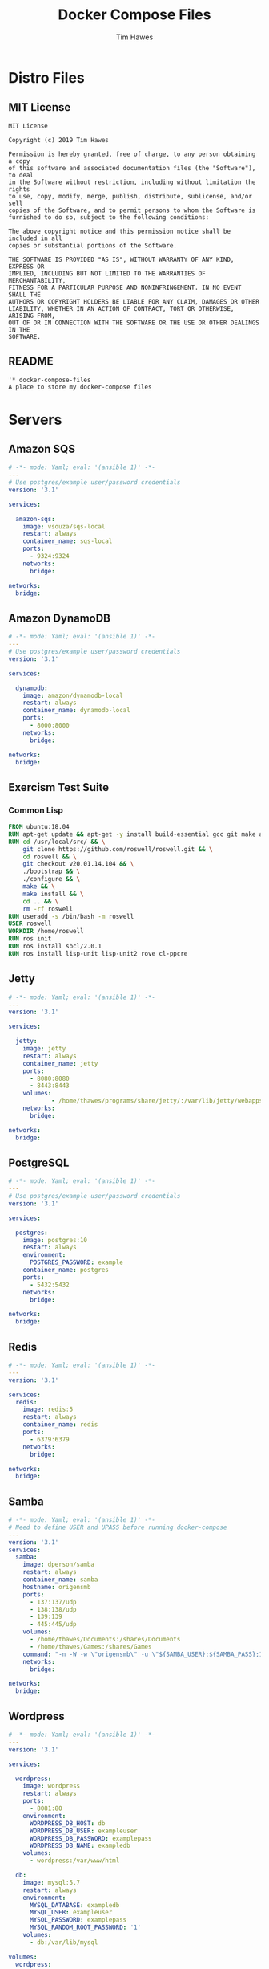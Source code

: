 #+TITLE: Docker Compose Files
#+author: Tim Hawes
#+property: header-args :tangle yes :mkdirp yes

* Distro Files
** MIT License
#+BEGIN_SRC fundamental :tangle LICENSE
MIT License

Copyright (c) 2019 Tim Hawes

Permission is hereby granted, free of charge, to any person obtaining a copy
of this software and associated documentation files (the "Software"), to deal
in the Software without restriction, including without limitation the rights
to use, copy, modify, merge, publish, distribute, sublicense, and/or sell
copies of the Software, and to permit persons to whom the Software is
furnished to do so, subject to the following conditions:

The above copyright notice and this permission notice shall be included in all
copies or substantial portions of the Software.

THE SOFTWARE IS PROVIDED "AS IS", WITHOUT WARRANTY OF ANY KIND, EXPRESS OR
IMPLIED, INCLUDING BUT NOT LIMITED TO THE WARRANTIES OF MERCHANTABILITY,
FITNESS FOR A PARTICULAR PURPOSE AND NONINFRINGEMENT. IN NO EVENT SHALL THE
AUTHORS OR COPYRIGHT HOLDERS BE LIABLE FOR ANY CLAIM, DAMAGES OR OTHER
LIABILITY, WHETHER IN AN ACTION OF CONTRACT, TORT OR OTHERWISE, ARISING FROM,
OUT OF OR IN CONNECTION WITH THE SOFTWARE OR THE USE OR OTHER DEALINGS IN THE
SOFTWARE.
#+END_SRC
** README
#+BEGIN_SRC org :tangle README.org
'* docker-compose-files
A place to store my docker-compose files
#+END_SRC

* Servers
** Amazon SQS
#+BEGIN_SRC yaml :tangle output/amazon-sqs.yml
# -*- mode: Yaml; eval: '(ansible 1)' -*-
---
# Use postgres/example user/password credentials
version: '3.1'

services:

  amazon-sqs:
    image: vsouza/sqs-local
    restart: always
    container_name: sqs-local
    ports:
      - 9324:9324
    networks:
      bridge:

networks:
  bridge:

#+END_SRC
** Amazon DynamoDB
#+BEGIN_SRC yaml :tangle output/dynamodb.yml
# -*- mode: Yaml; eval: '(ansible 1)' -*-
---
# Use postgres/example user/password credentials
version: '3.1'

services:

  dynamodb:
    image: amazon/dynamodb-local
    restart: always
    container_name: dynamodb-local
    ports:
      - 8000:8000
    networks:
      bridge:

networks:
  bridge:

#+END_SRC
** Exercism Test Suite
*** Common Lisp
#+BEGIN_SRC Dockerfile :tangle output/dockerfiles/exercism/common-lisp/Dockerfile
FROM ubuntu:18.04
RUN apt-get update && apt-get -y install build-essential gcc git make autoconf automake libcurl4-openssl-dev libz-dev
RUN cd /usr/local/src/ && \
    git clone https://github.com/roswell/roswell.git && \
    cd roswell && \
    git checkout v20.01.14.104 && \
    ./bootstrap && \
    ./configure && \
    make && \
    make install && \
    cd .. && \
    rm -rf roswell
RUN useradd -s /bin/bash -m roswell
USER roswell
WORKDIR /home/roswell
RUN ros init
RUN ros install sbcl/2.0.1
RUN ros install lisp-unit lisp-unit2 rove cl-ppcre

#+END_SRC
** Jetty
#+BEGIN_SRC yaml :tangle output/jetty.yml
# -*- mode: Yaml; eval: '(ansible 1)' -*-
---
version: '3.1'

services:

  jetty:
    image: jetty
    restart: always
    container_name: jetty
    ports:
      - 8080:8080
      - 8443:8443
    volumes:
            - /home/thawes/programs/share/jetty/:/var/lib/jetty/webapps/
    networks:
      bridge:

networks:
  bridge:

#+END_SRC
** PostgreSQL
#+BEGIN_SRC yaml :tangle output/postgres.yml
# -*- mode: Yaml; eval: '(ansible 1)' -*-
---
# Use postgres/example user/password credentials
version: '3.1'

services:

  postgres:
    image: postgres:10
    restart: always
    environment:
      POSTGRES_PASSWORD: example
    container_name: postgres
    ports:
      - 5432:5432
    networks:
      bridge:

networks:
  bridge:

#+END_SRC
** Redis
#+BEGIN_SRC yaml :tangle output/redis.yml
# -*- mode: Yaml; eval: '(ansible 1)' -*-
---
version: '3.1'

services:
  redis:
    image: redis:5
    restart: always
    container_name: redis
    ports:
      - 6379:6379
    networks:
      bridge:

networks:
  bridge:

#+END_SRC
** Samba
#+BEGIN_SRC yaml :tangle output/samba.yml
# -*- mode: Yaml; eval: '(ansible 1)' -*-
# Need to define USER and UPASS before running docker-compose
---
version: '3.1'
services:
  samba:
    image: dperson/samba
    restart: always
    container_name: samba
    hostname: origensmb
    ports:
      - 137:137/udp
      - 138:138/udp
      - 139:139
      - 445:445/udp
    volumes:
      - /home/thawes/Documents:/shares/Documents
      - /home/thawes/Games:/shares/Games
    command: "-n -W -w \"origensmb\" -u \"${SAMBA_USER};${SAMBA_PASS};1000;thawes;1000\" -s \"Documents;/shares/Documents;yes;no;no;${SAMBA_USER}\" -s \"Games;/shares/Games;yes;no;no;${SAMBA_USER}\""
    networks:
      bridge:

networks:
  bridge:
#+END_SRC
** Wordpress
#+BEGIN_SRC yaml :tangle output/wordpress.yml
# -*- mode: Yaml; eval: '(ansible 1)' -*-
---
version: '3.1'

services:

  wordpress:
    image: wordpress
    restart: always
    ports:
      - 8081:80
    environment:
      WORDPRESS_DB_HOST: db
      WORDPRESS_DB_USER: exampleuser
      WORDPRESS_DB_PASSWORD: examplepass
      WORDPRESS_DB_NAME: exampledb
    volumes:
      - wordpress:/var/www/html

  db:
    image: mysql:5.7
    restart: always
    environment:
      MYSQL_DATABASE: exampledb
      MYSQL_USER: exampleuser
      MYSQL_PASSWORD: examplepass
      MYSQL_RANDOM_ROOT_PASSWORD: '1'
    volumes:
      - db:/var/lib/mysql

volumes:
  wordpress:
  db:

#+END_SRC
